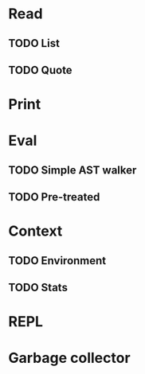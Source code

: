 * Read
** TODO List
** TODO Quote

* Print

* Eval
** TODO Simple AST walker
** TODO Pre-treated

* Context
** TODO Environment
** TODO Stats

* REPL

* Garbage collector
